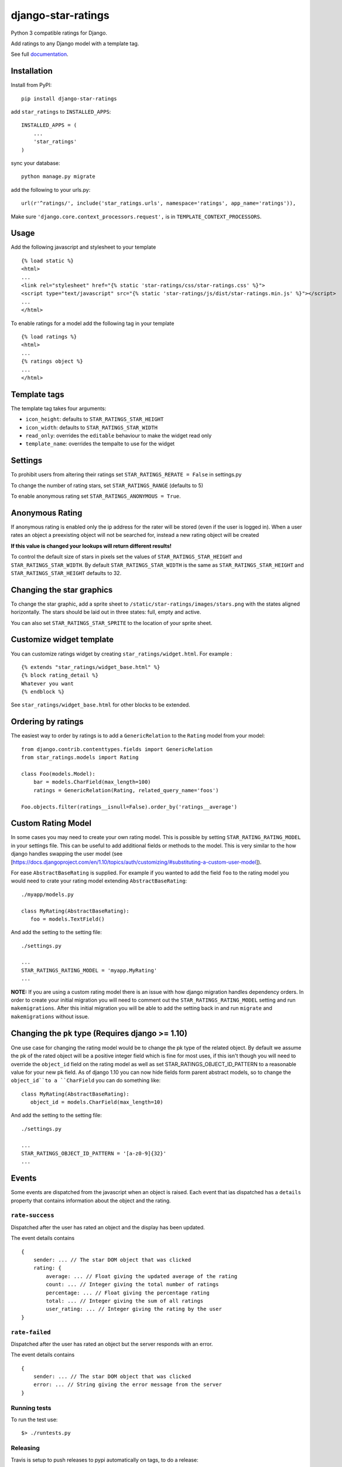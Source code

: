 ===================
django-star-ratings
===================

|Build Status| |codecov.io| |Documentation Status|

Python 3 compatible ratings for Django.

Add ratings to any Django model with a template tag.

See full `documentation
<http://django-star-ratings.readthedocs.io/en/latest/?badge=latest/>`_.

Installation
============

Install from PyPI:

::

    pip install django-star-ratings

add ``star_ratings`` to ``INSTALLED_APPS``:

::

    INSTALLED_APPS = (
        ...
        'star_ratings'
    )

sync your database:

::

    python manage.py migrate

add the following to your urls.py:

::

    url(r'^ratings/', include('star_ratings.urls', namespace='ratings', app_name='ratings')),

Make sure ``'django.core.context_processors.request',`` is in
``TEMPLATE_CONTEXT_PROCESSORS``.

Usage
=====

Add the following javascript and stylesheet to your template

::

    {% load static %}
    <html>
    ...
    <link rel="stylesheet" href="{% static 'star-ratings/css/star-ratings.css' %}">
    <script type="text/javascript" src="{% static 'star-ratings/js/dist/star-ratings.min.js' %}"></script>
    ...
    </html>

To enable ratings for a model add the following tag in your template

::

    {% load ratings %}
    <html>
    ...
    {% ratings object %}
    ...
    </html>

Template tags
=============

The template tag takes four arguments:

-  ``icon_height``: defaults to ``STAR_RATINGS_STAR_HEIGHT``
-  ``icon_width``: defaults to ``STAR_RATINGS_STAR_WIDTH``
-  ``read_only``: overrides the ``editable`` behaviour to make the widget read only
-  ``template_name``: overrides the tempalte to use for the widget

Settings
========

To prohibit users from altering their ratings set
``STAR_RATINGS_RERATE = False`` in settings.py

To change the number of rating stars, set ``STAR_RATINGS_RANGE``
(defaults to 5)

To enable anonymous rating set ``STAR_RATINGS_ANONYMOUS = True``.

Anonymous Rating
================

If anonymous rating is enabled only the ip address for the rater will be stored (even if the user is logged in).
When a user rates an object a preexisting object will not be searched for, instead a new rating object will be created

**If this value is changed your lookups will return different results!**

To control the default size of stars in pixels set the values of ``STAR_RATINGS_STAR_HEIGHT`` and
``STAR_RATINGS_STAR_WIDTH``. By default ``STAR_RATINGS_STAR_WIDTH`` is the same as
``STAR_RATINGS_STAR_HEIGHT`` and ``STAR_RATINGS_STAR_HEIGHT`` defaults to 32.


Changing the star graphics
==========================

To change the star graphic, add a sprite sheet to
``/static/star-ratings/images/stars.png`` with the states aligned
horizontally. The stars should be laid out in three states: full, empty
and active.

You can also set ``STAR_RATINGS_STAR_SPRITE`` to the location of your sprite sheet.

Customize widget template
=========================

You can customize ratings widget by creating ``star_ratings/widget.html``. For example :

::

    {% extends "star_ratings/widget_base.html" %}
    {% block rating_detail %}
    Whatever you want
    {% endblock %}

See ``star_ratings/widget_base.html`` for other blocks to be extended.

Ordering by ratings
===================

The easiest way to order by ratings is to add a ``GenericRelation`` to
the ``Rating`` model from your model:

::

    from django.contrib.contenttypes.fields import GenericRelation
    from star_ratings.models import Rating

    class Foo(models.Model):
        bar = models.CharField(max_length=100)
        ratings = GenericRelation(Rating, related_query_name='foos')

    Foo.objects.filter(ratings__isnull=False).order_by('ratings__average')

Custom Rating Model
===================

In some cases you may need to create your own rating model. This is possible
by setting ``STAR_RATING_RATING_MODEL`` in your settings file. This can be useful
to add additional fields or methods to the model. This is very similar to the how
django handles swapping the user model
(see [https://docs.djangoproject.com/en/1.10/topics/auth/customizing/#substituting-a-custom-user-model]).

For ease ``AbstractBaseRating`` is supplied. For example if you wanted to add the
field ``foo`` to the rating model you would need to crate your rating model
extending ``AbstractBaseRating``:

::

   ./myapp/models.py

   class MyRating(AbstractBaseRating):
      foo = models.TextField()

And add the setting to the setting file:

::

   ./settings.py

   ...
   STAR_RATINGS_RATING_MODEL = 'myapp.MyRating'
   ...

**NOTE:** If you are using a custom rating model there is an issue with how django
migration handles dependency orders. In order to create your initial migration you
will need to comment out the ``STAR_RATINGS_RATING_MODEL`` setting and run
``makemigrations``. After this initial migration you will be able to add the setting
back in and run ``migrate`` and ``makemigrations`` without issue.

Changing the ``pk`` type (Requires django >= 1.10)
==================================================

One use case for changing the rating model would be to change the pk type of the
related object. By default we assume the pk of the rated object will be a
positive integer field which is fine for most uses, if this isn't though you will
need to override the ``object_id`` field on the rating model as well as set
STAR_RATINGS_OBJECT_ID_PATTERN to a reasonable value for your new pk field. As
of django 1.10 you can now hide fields form parent abstract models, so to change
the ``object_id``to a ``CharField`` you can do something like:

::

   class MyRating(AbstractBaseRating):
      object_id = models.CharField(max_length=10)

And add the setting to the setting file:

::

   ./settings.py

   ...
   STAR_RATINGS_OBJECT_ID_PATTERN = '[a-z0-9]{32}'
   ...


Events
======

Some events are dispatched from the javascript when an object is raised. Each
event that ias dispatched has a ``details`` property that contains information
about the object and the rating.

``rate-success``
----------------

Dispatched after the user has rated an object and the display has been updated.

The event details contains

::

    {
        sender: ... // The star DOM object that was clicked
        rating: {
            average: ... // Float giving the updated average of the rating
            count: ... // Integer giving the total number of ratings
            percentage: ... // Float giving the percentage rating
            total: ... // Integer giving the sum of all ratings
            user_rating: ... // Integer giving the rating by the user
    }

``rate-failed``
---------------

Dispatched after the user has rated an object but the server responds with an error.

The event details contains

::

    {
        sender: ... // The star DOM object that was clicked
        error: ... // String giving the error message from the server
    }


Running tests
-------------

To run the test use:

::

    $> ./runtests.py

.. |Build Status| image:: https://travis-ci.org/wildfish/django-star-ratings.svg?branch=master
   :target: https://travis-ci.org/wildfish/django-star-ratings
.. |codecov.io| image:: http://codecov.io/github/wildfish/django-star-ratings/coverage.svg?branch=master
   :target: http://codecov.io/github/wildfish/django-star-ratings?branch=master
.. |Documentation Status| image:: https://readthedocs.org/projects/django-star-ratings/badge/?version=latest
   :target: http://django-star-ratings.readthedocs.io/en/latest/?badge=latest
   :alt: Documentation Status


Releasing
---------

Travis is setup to push releases to pypi automatically on tags, to do a release:

1. Up version number.
2. Update release notes.
3. Push dev.
4. Merge develop into master.
5. Tag with new version number.
6. Push tags.


